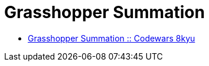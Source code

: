 = Grasshopper Summation
:icons: font
:toc: right

* link:https://www.codewars.com/kata/55d24f55d7dd296eb9000030[Grasshopper Summation :: Codewars 8kyu]
